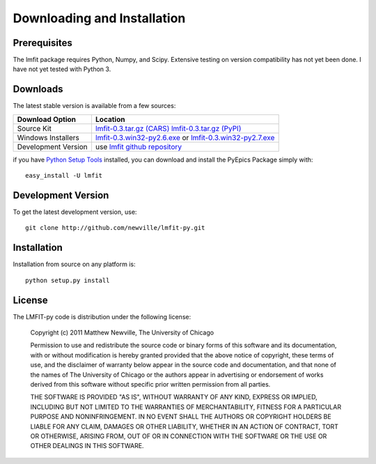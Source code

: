 ====================================
Downloading and Installation
====================================

Prerequisites
~~~~~~~~~~~~~~~

The lmfit package requires Python, Numpy, and Scipy.  Extensive testing on
version compatibility has not yet been done.  I have not yet tested with
Python 3.


Downloads
~~~~~~~~~~~~~

The latest stable version is available from a few sources:

.. _lmfit-0.3.tar.gz (CARS):   http://cars9.uchicago.edu/~newville/lmfit/src/lmfit-0.3.tar.gz
.. _lmfit-0.3.tar.gz (PyPI):   http://pypi.python.org/packages/source/l/lmfit/lmfit-0.3.tar.gz
.. _lmfit-0.3.win32-py2.6.exe: http://cars9.uchicago.edu/~newville/lmfit/src/lmfit-0.3-py2.6.exe
.. _lmfit-0.3.win32-py2.7.exe: http://cars9.uchicago.edu/~newville/lmfit/src/lmfit-0.3-py2.7.exe

.. _lmfit github repository:   http://github.com/newville/lmfit-py
.. _lmfit at pypi:             http://pypi.python.org/pypi/lmfit/
.. _Python Setup Tools:        http://pypi.python.org/pypi/setuptools

+---------------------------+------------------------------------------+
|  Download Option          |  Location                                |
+===========================+==========================================+
|  Source Kit               |  `lmfit-0.3.tar.gz (CARS)`_              |
|                           |  `lmfit-0.3.tar.gz (PyPI)`_              |
+---------------------------+------------------------------------------+
|  Windows Installers       |  `lmfit-0.3.win32-py2.6.exe`_  or        |
|                           |  `lmfit-0.3.win32-py2.7.exe`_            |
+---------------------------+------------------------------------------+
|  Development Version      |  use `lmfit github repository`_          |
+---------------------------+------------------------------------------+

if you have `Python Setup Tools`_  installed, you can download and install
the PyEpics Package simply with::

   easy_install -U lmfit


Development Version
~~~~~~~~~~~~~~~~~~~~~~~~

To get the latest development version, use::

   git clone http://github.com/newville/lmfit-py.git


Installation
~~~~~~~~~~~~~~~~~

Installation from source on any platform is::

   python setup.py install

License
~~~~~~~~~~~~~

The LMFIT-py code is distribution under the following license:

  Copyright (c) 2011 Matthew Newville, The University of Chicago

  Permission to use and redistribute the source code or binary forms of this
  software and its documentation, with or without modification is hereby
  granted provided that the above notice of copyright, these terms of use,
  and the disclaimer of warranty below appear in the source code and
  documentation, and that none of the names of The University of Chicago or
  the authors appear in advertising or endorsement of works derived from this
  software without specific prior written permission from all parties.

  THE SOFTWARE IS PROVIDED "AS IS", WITHOUT WARRANTY OF ANY KIND, EXPRESS OR
  IMPLIED, INCLUDING BUT NOT LIMITED TO THE WARRANTIES OF MERCHANTABILITY,
  FITNESS FOR A PARTICULAR PURPOSE AND NONINFRINGEMENT.  IN NO EVENT SHALL
  THE AUTHORS OR COPYRIGHT HOLDERS BE LIABLE FOR ANY CLAIM, DAMAGES OR OTHER
  LIABILITY, WHETHER IN AN ACTION OF CONTRACT, TORT OR OTHERWISE, ARISING
  FROM, OUT OF OR IN CONNECTION WITH THE SOFTWARE OR THE USE OR OTHER
  DEALINGS IN THIS SOFTWARE.


